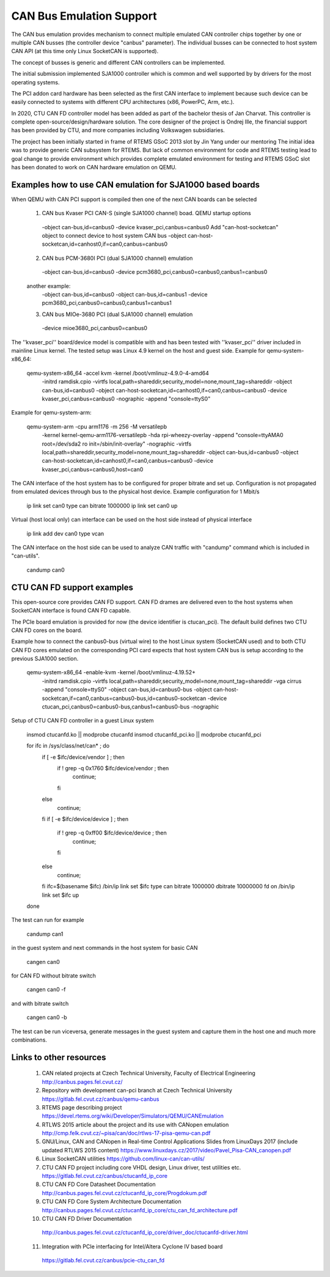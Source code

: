 CAN Bus Emulation Support
=========================
The CAN bus emulation provides mechanism to connect multiple
emulated CAN controller chips together by one or multiple CAN busses
(the controller device "canbus"  parameter). The individual busses
can be connected to host system CAN API (at this time only Linux
SocketCAN is supported).

The concept of busses is generic and different CAN controllers
can be implemented.

The initial submission implemented SJA1000 controller which
is common and well supported by by drivers for the most operating
systems.

The PCI addon card hardware has been selected as the first CAN
interface to implement because such device can be easily connected
to systems with different CPU architectures (x86, PowerPC, Arm, etc.).

In 2020, CTU CAN FD controller model has been added as part
of the bachelor thesis of Jan Charvat. This controller is complete
open-source/design/hardware solution. The core designer
of the project is Ondrej Ille, the financial support has been
provided by CTU, and more companies including Volkswagen subsidiaries.

The project has been initially started in frame of RTEMS GSoC 2013
slot by Jin Yang under our mentoring  The initial idea was to provide generic
CAN subsystem for RTEMS. But lack of common environment for code and RTEMS
testing lead to goal change to provide environment which provides complete
emulated environment for testing and RTEMS GSoC slot has been donated
to work on CAN hardware emulation on QEMU.

Examples how to use CAN emulation for SJA1000 based boards
----------------------------------------------------------
When QEMU with CAN PCI support is compiled then one of the next
CAN boards can be selected

 (1) CAN bus Kvaser PCI CAN-S (single SJA1000 channel) boad. QEMU startup options
    -object can-bus,id=canbus0
    -device kvaser_pci,canbus=canbus0
    Add "can-host-socketcan" object to connect device to host system CAN bus
    -object can-host-socketcan,id=canhost0,if=can0,canbus=canbus0

 (2) CAN bus PCM-3680I PCI (dual SJA1000 channel) emulation
    -object can-bus,id=canbus0
    -device pcm3680_pci,canbus0=canbus0,canbus1=canbus0

 another example:
    -object can-bus,id=canbus0
    -object can-bus,id=canbus1
    -device pcm3680_pci,canbus0=canbus0,canbus1=canbus1

 (3) CAN bus MIOe-3680 PCI (dual SJA1000 channel) emulation
    -device mioe3680_pci,canbus0=canbus0


The ''kvaser_pci'' board/device model is compatible with and has been tested with
''kvaser_pci'' driver included in mainline Linux kernel.
The tested setup was Linux 4.9 kernel on the host and guest side.
Example for qemu-system-x86_64:

    qemu-system-x86_64 -accel kvm -kernel /boot/vmlinuz-4.9.0-4-amd64 \
      -initrd ramdisk.cpio \
      -virtfs local,path=shareddir,security_model=none,mount_tag=shareddir \
      -object can-bus,id=canbus0 \
      -object can-host-socketcan,id=canhost0,if=can0,canbus=canbus0 \
      -device kvaser_pci,canbus=canbus0 \
      -nographic -append "console=ttyS0"

Example for qemu-system-arm:

    qemu-system-arm -cpu arm1176 -m 256 -M versatilepb \
      -kernel kernel-qemu-arm1176-versatilepb \
      -hda rpi-wheezy-overlay \
      -append "console=ttyAMA0 root=/dev/sda2 ro init=/sbin/init-overlay" \
      -nographic \
      -virtfs local,path=shareddir,security_model=none,mount_tag=shareddir \
      -object can-bus,id=canbus0 \
      -object can-host-socketcan,id=canhost0,if=can0,canbus=canbus0 \
      -device kvaser_pci,canbus=canbus0,host=can0 \

The CAN interface of the host system has to be configured for proper
bitrate and set up. Configuration is not propagated from emulated
devices through bus to the physical host device. Example configuration
for 1 Mbit/s

  ip link set can0 type can bitrate 1000000
  ip link set can0 up

Virtual (host local only) can interface can be used on the host
side instead of physical interface

  ip link add dev can0 type vcan

The CAN interface on the host side can be used to analyze CAN
traffic with "candump" command which is included in "can-utils".

  candump can0

CTU CAN FD support examples
---------------------------
This open-source core provides CAN FD support. CAN FD drames are
delivered even to the host systems when SocketCAN interface is found
CAN FD capable.

The PCIe board emulation is provided for now (the device identifier is
ctucan_pci). The default build defines two CTU CAN FD cores
on the board.

Example how to connect the canbus0-bus (virtual wire) to the host
Linux system (SocketCAN used) and to both CTU CAN FD cores emulated
on the corresponding PCI card expects that host system CAN bus
is setup according to the previous SJA1000 section.

  qemu-system-x86_64 -enable-kvm -kernel /boot/vmlinuz-4.19.52+ \
      -initrd ramdisk.cpio \
      -virtfs local,path=shareddir,security_model=none,mount_tag=shareddir \
      -vga cirrus \
      -append "console=ttyS0" \
      -object can-bus,id=canbus0-bus \
      -object can-host-socketcan,if=can0,canbus=canbus0-bus,id=canbus0-socketcan \
      -device ctucan_pci,canbus0=canbus0-bus,canbus1=canbus0-bus \
      -nographic

Setup of CTU CAN FD controller in a guest Linux system

  insmod ctucanfd.ko || modprobe ctucanfd
  insmod ctucanfd_pci.ko || modprobe ctucanfd_pci

  for ifc in /sys/class/net/can* ; do
    if [ -e  $ifc/device/vendor ] ; then
      if ! grep -q 0x1760 $ifc/device/vendor ; then
        continue;
      fi
    else
      continue;
    fi
    if [ -e  $ifc/device/device ] ; then
       if ! grep -q 0xff00 $ifc/device/device ; then
         continue;
       fi
    else
      continue;
    fi
    ifc=$(basename $ifc)
    /bin/ip link set $ifc type can bitrate 1000000 dbitrate 10000000 fd on
    /bin/ip link set $ifc up
  done

The test can run for example

  candump can1

in the guest system and next commands in the host system for basic CAN

  cangen can0

for CAN FD without bitrate switch

  cangen can0 -f

and with bitrate switch

  cangen can0 -b

The test can be run viceversa, generate messages in the guest system and capture them
in the host one and much more combinations.

Links to other resources
------------------------

 (1) CAN related projects at Czech Technical University, Faculty of Electrical Engineering
     http://canbus.pages.fel.cvut.cz/
 (2) Repository with development can-pci branch at Czech Technical University
     https://gitlab.fel.cvut.cz/canbus/qemu-canbus
 (3) RTEMS page describing project
     https://devel.rtems.org/wiki/Developer/Simulators/QEMU/CANEmulation
 (4) RTLWS 2015 article about the project and its use with CANopen emulation
     http://cmp.felk.cvut.cz/~pisa/can/doc/rtlws-17-pisa-qemu-can.pdf
 (5) GNU/Linux, CAN and CANopen in Real-time Control Applications
     Slides from LinuxDays 2017 (include updated RTLWS 2015 content)
     https://www.linuxdays.cz/2017/video/Pavel_Pisa-CAN_canopen.pdf
 (6) Linux SocketCAN utilities
     https://github.com/linux-can/can-utils/
 (7) CTU CAN FD project including core VHDL design, Linux driver,
     test utilities etc.
     https://gitlab.fel.cvut.cz/canbus/ctucanfd_ip_core
 (8) CTU CAN FD Core Datasheet Documentation
     http://canbus.pages.fel.cvut.cz/ctucanfd_ip_core/Progdokum.pdf
 (9) CTU CAN FD Core System Architecture Documentation
     http://canbus.pages.fel.cvut.cz/ctucanfd_ip_core/ctu_can_fd_architecture.pdf
 (10) CTU CAN FD Driver Documentation
     http://canbus.pages.fel.cvut.cz/ctucanfd_ip_core/driver_doc/ctucanfd-driver.html
 (11) Integration with PCIe interfacing for Intel/Altera Cyclone IV based board
     https://gitlab.fel.cvut.cz/canbus/pcie-ctu_can_fd

